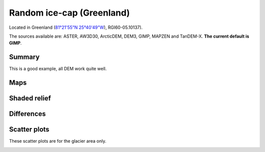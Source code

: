 Random ice-cap (Greenland)
==========================

Located in Greenland (`81°21'55"N 25°40'49"W <https://goo.gl/maps/fMqhbiE6hk82>`_),
RGI60-05.10137).

The sources available are: ASTER, AW3D30, ArcticDEM, DEM3, GIMP, MAPZEN and TanDEM-X.
**The current default is GIMP**.

Summary
-------

This is a good example, all DEM work quite well.

Maps
----

.. image:: /_static/dems_examples/greenland/dem_topo_color.png
    :width: 100%

Shaded relief
-------------

.. image:: /_static/dems_examples/greenland/dem_topo_shade.png
    :width: 100%


Differences
-----------

.. image:: /_static/dems_examples/greenland/dem_diffs.png
    :width: 100%



Scatter plots
-------------

These scatter plots are for the glacier area only.

.. image:: /_static/dems_examples/greenland/dem_scatter.png
    :width: 100%
